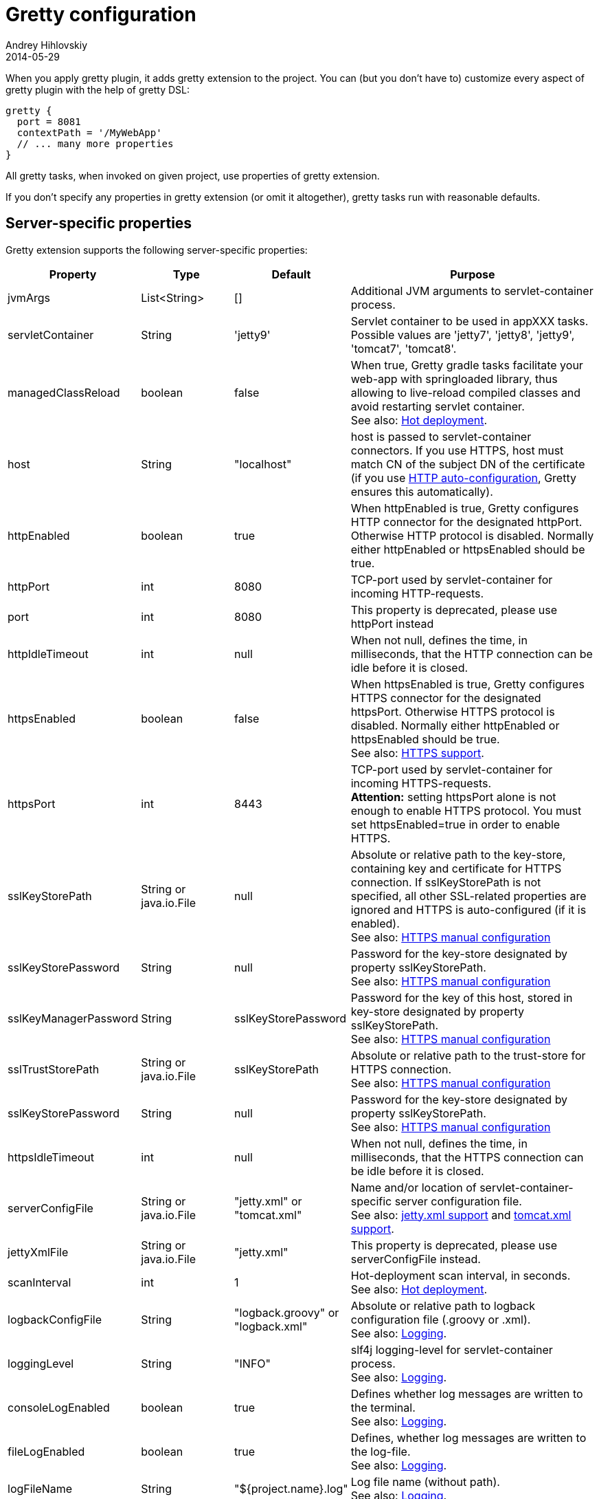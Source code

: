 = Gretty configuration
Andrey Hihlovskiy
2014-05-29
:sectanchors:
:jbake-type: page
:jbake-status: published

When you apply gretty plugin, it adds +gretty+ extension to the
project. You can (but you don't have to) customize every aspect of gretty plugin
with the help of gretty DSL:

[source,groovy]
----
gretty {
  port = 8081
  contextPath = '/MyWebApp'
  // ... many more properties
}
----

All gretty tasks, when invoked on given project, use properties of gretty extension.

If you don't specify any properties in gretty extension (or omit it altogether),
gretty tasks run with reasonable defaults.

== Server-specific properties

Gretty extension supports the following server-specific properties:

[cols="1,1,1,10", options="header"]
|===
| Property
| Type
| Default
| Purpose

| [[_jvmargs]] jvmArgs
| List<String>
| []
| Additional JVM arguments to servlet-container process.

| [[_servletcontainer]] servletContainer
| String
| 'jetty9'
| Servlet container to be used in appXXX tasks. Possible values are 'jetty7', 'jetty8', 'jetty9', 'tomcat7', 'tomcat8'.

| [[_managedclassreload]] managedClassReload
| boolean
| false
| When true, Gretty gradle tasks facilitate your web-app with springloaded library, thus allowing to live-reload compiled classes and avoid restarting servlet container. +
See also: link:Hot-deployment.html[Hot deployment].

| [[_host]] host
| String
| "localhost"
| host is passed to servlet-container connectors. If you use HTTPS, host must match CN of the subject DN of the certificate (if you use link:HTTPS-support.html#_https_auto_configuration[HTTP auto-configuration], Gretty ensures this automatically).

| [[_httpenabled]] httpEnabled
| boolean
| true
| When httpEnabled is true, Gretty configures HTTP connector for the designated httpPort. Otherwise HTTP protocol is disabled. Normally either httpEnabled or httpsEnabled should be true.

| [[_httpport]] httpPort
| int
| 8080
| TCP-port used by servlet-container for incoming HTTP-requests.

| [[_port]] port
| int
| 8080
| This property is deprecated, please use httpPort instead

| [[_httpidletimeout]] httpIdleTimeout
| int
| null
| When not null, defines the time, in milliseconds, that the HTTP connection can be idle before it is closed.

| [[_httpsenabled]] httpsEnabled
| boolean
| false
| When httpsEnabled is true, Gretty configures HTTPS connector for the designated httpsPort. Otherwise HTTPS protocol is disabled. Normally either httpEnabled or httpsEnabled should be true. +
See also: link:HTTPS-support.html[HTTPS support].

| [[_httpsport]] httpsPort
| int
| 8443
| TCP-port used by servlet-container for incoming HTTPS-requests. +
**Attention:** setting httpsPort alone is not enough to enable HTTPS protocol. You must set httpsEnabled=true in order to enable HTTPS.

| [[_sslkeystorepath]] sslKeyStorePath
| String or java.io.File
| null
| Absolute or relative path to the key-store, containing key and certificate for HTTPS connection. If sslKeyStorePath is not specified, all other SSL-related properties are ignored and HTTPS is auto-configured (if it is enabled). +
See also: link:HTTPS-support.html#_https_manual_configuration[HTTPS manual configuration]

| [[_sslkeystorepassword]] sslKeyStorePassword
| String
| null
| Password for the key-store designated by property sslKeyStorePath. +
See also: link:HTTPS-support.html#_https_manual_configuration[HTTPS manual configuration]

| [[_sslkeymanagerpassword]] sslKeyManagerPassword
| String
| sslKeyStorePassword
| Password for the key of this host, stored in key-store designated by property sslKeyStorePath. +
See also: link:HTTPS-support.html#_https_manual_configuration[HTTPS manual configuration]

| [[_ssltruststorepath]] sslTrustStorePath
| String or java.io.File
| sslKeyStorePath
| Absolute or relative path to the trust-store for HTTPS connection.  +
See also: link:HTTPS-support.html#_https_manual_configuration[HTTPS manual configuration]

| [[_sslkeystorepassword]] sslKeyStorePassword
| String
| null
| Password for the key-store designated by property sslKeyStorePath. +
See also: link:HTTPS-support.html#_https_manual_configuration[HTTPS manual configuration]

| [[_httpsidletimeout]] httpsIdleTimeout
| int
| null
| When not null, defines the time, in milliseconds, that the HTTPS connection can be idle before it is closed.

| [[_serverconfigfile]] serverConfigFile
| String or java.io.File
| "jetty.xml" or "tomcat.xml"
| Name and/or location of servlet-container-specific server configuration file. +
See also: link:jetty.xml-support.html[jetty.xml support] and link:tomcat.xml-support.html[tomcat.xml support].

| [[_jettyxmlfile]] jettyXmlFile
| String or java.io.File
| "jetty.xml"
| This property is deprecated, please use serverConfigFile instead.

| [[_scaninterval]] scanInterval
| int
| 1
| Hot-deployment scan interval, in seconds. +
See also: link:Hot-deployment.html[Hot deployment].

| [[_logbackconfigfile]] logbackConfigFile
| String
| "logback.groovy" or "logback.xml"
| Absolute or relative path to logback configuration file (.groovy or .xml). +
See also: link:Logging.html[Logging].

| [[_logginglevel]] loggingLevel
| String
| "INFO"
| slf4j logging-level for servlet-container process. +
See also: link:Logging.html[Logging].

| [[_consolelogenabled]] consoleLogEnabled
| boolean
| true
| Defines whether log messages are written to the terminal. +
See also: link:Logging.html[Logging].

| [[_filelogenabled]] fileLogEnabled
| boolean
| true
| Defines, whether log messages are written to the log-file. +
See also: link:Logging.html[Logging].

| [[_logfilename]] logFileName
| String
| "${project.name}.log"
| Log file name (without path). +
See also: link:Logging.html[Logging].

| [[_logdir]] logDir
| String
| "${user.home}/logs"
| Directory, where the log file is created. +
See also: link:Logging.html[Logging].

| [[_onstart]] onStart
| function(Closure)
| -
| Adds closure to be called just before servlet-container is started.

| [[_onstop]] onStop
| function(Closure)
| -
| Adds closure to be called just after servlet-container is stopped.

| [[_onscan]] onScan
| function(Closure)
| -
| Adds closure to be called on hot-deployment scan. +
See also: link:Hot-deployment.html[Hot deployment].

| [[_onscanfileschanged]] onScanFilesChanged
| function(Closure)
| -
| Adds closure to be called whenever hot-deployment detects that files or folders were changed. +
See also: link:Hot-deployment.html[Hot deployment].

| [[_serviceport]] servicePort
| int
| 9900
| TCP-port used by Gretty to send commands to servlet-container process.

| [[_statusport]] statusPort
| int
| 9901
| TCP-port used by servlet-container process to send status back to Gretty.
|===

== Web-app-specific properties

Gretty extension supports the following web-app-specific properties:

[cols="1,1,1,6", options="header"]
|===
| Property
| Type
| Default
| Purpose

| [[_contextpath]] contextPath
| String
| "/${project.name}"
| Context path for the web-app. +
contextPath affects only gretty tasks.
If you assemble WAR file and deploy it to some servlet container, you must define context
path by means of that container.

| [[_initparameter]] initParameter
| function(String key, String value)
| -
| Adds web-app initialization parameter. +
It has the same meaning/effect as +/web-app/servlet/init-param+ element in "web.xml". 
initParameter affects only gretty tasks.
If you assemble WAR file and deploy it to some servlet container, you must define init-parameters
in "web.xml".

| [[_contextconfigfile]] contextConfigFile
| String or java.io.File
| "jetty-env.xml" or "tomcat-context.xml"
| Name and/or location of servlet-container-specific context configuration file. +
See also: link:jetty-env.xml-support.html[jetty-env.xml support] and link:tomcat-context.xml-support.html[tomcat-context.xml support].

| [[_jettyenvxmlfile]] jettyEnvXmlFile
| String or java.io.File
| "jetty-env.xml"
| This property is deprecated, please use contextConfigFile instead.

| [[_realm]] realm
| String
| null
| Security realm for the given web-app. +
See also: link:Jetty-security-realms.html[Jetty security realms] and link:Tomcat-security-realms.html[Tomcat security realms].

| [[_realmconfigfile]] realmConfigFile
| String or java.io.File
| "jetty-realm.properties" or "tomcat-users.xml"
| Contains security realm properties for the given web-app. +
See also: link:Jetty-security-realms.html[Jetty security realms] and link:Tomcat-security-realms.html[Tomcat security realms].

| [[_scandir]] scanDir
| function(String) or function(java.io.File)
| -
| Adds a directory to the list of directories scanned by hot-deployment. +
See also: link:Hot-deployment.html[Hot deployment].

| [[_fastreload]] fastReload 
| boolean or function(String) or function(java.io.File) or function(Map)
| true
| Adds folders to be fast-reloaded on change, i.e. copied to running web-app without restarting web-app. +
See also: link:Fast-reload.html[Fast reload].

| [[_recompileonsourcechange]] recompileOnSourceChange
| boolean
| true
| Should the given web-app automatically recompile on source change? +
See also: link:Hot-deployment.html[Hot deployment].

| [[_reloadonclasschange]] reloadOnClassChange
| boolean
| true
| Should the given web-app automatically reload when it's compiled classes change? +
See also: link:Hot-deployment.html[Hot deployment].

| [[_reloadonconfigchange]] reloadOnConfigChange
| boolean
| true
| Should the given web-app automatically reload when configuration files (either in WEB-INF or META-INF) change? +
See also: link:Hot-deployment.html[Hot deployment].

| [[_reloadonlibchange]] reloadOnLibChange
| boolean
| true
| Should the given web-app automatically reload when library files (either in WEB-INF/lib or in maven dependencies) change? +
See also: link:Hot-deployment.html[Hot deployment].

| [[_overlay]] overlay
| function(String) or function(Project)
| -
| Adds another project (in the same project tree) as overlay source. +
See also: link:Web-app-overlays.html[Web-app overlays].

| [[_integrationtesttask]] integrationTestTask
| String
| "integrationTest"
| Name of gradle task in the same project, which gretty "encloses" with servlet-container start/stop. +
See also: link:Integration-tests-support.html[Integration tests support].
|===

